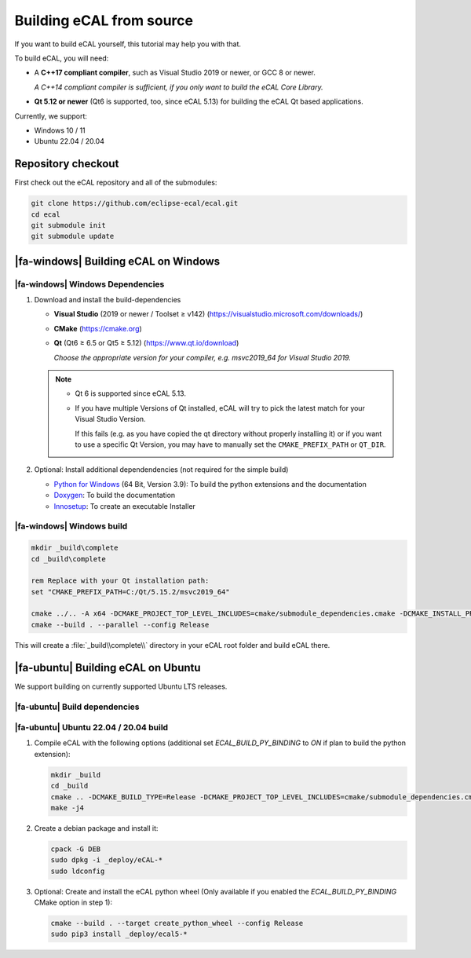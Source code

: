 ﻿.. include:: /include.txt

.. _development_building_ecal_from_source:

=========================
Building eCAL from source
=========================

If you want to build eCAL yourself, this tutorial may help you with that.

To build eCAL, you will need:

- A **C++17 compliant compiler**, such as Visual Studio 2019 or newer, or GCC 8 or newer.
  
  *A C++14 compliant compiler is sufficient, if you only want to build the eCAL Core Library.*

- **Qt 5.12 or newer** (Qt6 is supported, too, since eCAL 5.13) for building the eCAL Qt based applications.

Currently, we support:

* Windows 10 / 11
* Ubuntu 22.04 / 20.04

.. seealso::

   To learn more about the available CMake options, please check out the ":ref:`development_ecal_cmake_options`" section!

Repository checkout
===================

First check out the eCAL repository and all of the submodules:

.. code-block:: batch

   git clone https://github.com/eclipse-ecal/ecal.git
   cd ecal
   git submodule init
   git submodule update

|fa-windows| Building eCAL on Windows
=====================================

|fa-windows| Windows Dependencies
---------------------------------

#. Download and install the build-dependencies

   * **Visual Studio** (2019 or newer / Toolset ≥ v142) (https://visualstudio.microsoft.com/downloads/)

   * **CMake** (https://cmake.org)

   * **Qt** (Qt6 ≥ 6.5 or Qt5 ≥ 5.12) (https://www.qt.io/download)

     *Choose the appropriate version for your compiler, e.g. msvc2019_64 for Visual Studio 2019.*

   .. note::

      - Qt 6 is supported since eCAL 5.13.

      - If you have multiple Versions of Qt installed, eCAL will try to pick the latest match for your Visual Studio Version.

        If this fails (e.g. as you have copied the qt directory without properly installing it) or if you want to use a specific Qt Version, you may have to manually set the ``CMAKE_PREFIX_PATH`` or ``QT_DIR``.

      
#. Optional: Install additional dependendencies (not required for the simple build)

   * `Python for Windows <https://www.python.org/downloads/>`_ (64 Bit, Version 3.9): To build the python extensions and the documentation
   * `Doxygen <https://www.doxygen.nl/download.html#srcbin>`_: To build the documentation
   * `Innosetup <https://jrsoftware.org/isdl.php>`_: To create an executable Installer

|fa-windows| Windows build
--------------------------

.. seealso:: 

   The build described here is a very simple (yet complete and fully functional) build that differs from our "official" binaries, e.g. it does not contain the documentation and is not packaged as an installer.
   If your goal is to replicate the official build, you should apply the CMake Options exactly as we do.
   You can grab those from our GitHub Action build scripts:

   - `build-windows.yml <https://github.com/eclipse-ecal/ecal/blob/master/.github/workflows/build-windows.yml>`_

.. code-block:: batch

   mkdir _build\complete
   cd _build\complete
   
   rem Replace with your Qt installation path:
   set "CMAKE_PREFIX_PATH=C:/Qt/5.15.2/msvc2019_64"

   cmake ../.. -A x64 -DCMAKE_PROJECT_TOP_LEVEL_INCLUDES=cmake/submodule_dependencies.cmake -DCMAKE_INSTALL_PREFIX=_install -DBUILD_SHARED_LIBS=OFF
   cmake --build . --parallel --config Release

This will create a :file:`_build\\complete\\` directory in your eCAL root folder and build eCAL there.


|fa-ubuntu| Building eCAL on Ubuntu
===================================

We support building on currently supported Ubuntu LTS releases.

.. seealso:: 

   The build described here is a very simple (yet complete and fully functional) build that differs from our "official" binaries, e.g. in regards of the library install directory and the :file:`ecal.yaml` location-.
   If your goal is to replicate the official build, you should apply the CMake Options exactly as we do.
   You can grab those from our GitHub Action build scripts:

   - `Ubuntu 22.04 <https://github.com/eclipse-ecal/ecal/blob/master/.github/workflows/build-ubuntu-22.yml>`_
   - `Ubuntu 20.04 <https://github.com/eclipse-ecal/ecal/blob/master/.github/workflows/build-ubuntu-20.yml>`_

|fa-ubuntu| Build dependencies
------------------------------

.. tabs::

   .. tab:: Ubuntu 22.04

      #. Install the dependencies from the ordinary Ubuntu 22.04 repositories:

         .. code-block:: bash

            sudo apt-get install git cmake doxygen graphviz build-essential zlib1g-dev qtbase5-dev libhdf5-dev libprotobuf-dev libprotoc-dev protobuf-compiler libcurl4-openssl-dev libqwt-qt5-dev libyaml-cpp-dev

      #. If you plan to create the eCAL python language extension:

         .. code-block:: bash

            sudo apt-get install python3.10-dev python3-pip
            python3 -m pip install setuptools

   .. tab:: Ubuntu 20.04

      #. Install the dependencies from the ordinary Ubuntu 20.04 repositories:

         .. code-block:: bash

            sudo apt-get install git cmake doxygen graphviz build-essential zlib1g-dev qtbase5-dev libhdf5-dev libprotobuf-dev libprotoc-dev protobuf-compiler libcurl4-openssl-dev libqwt-qt5-dev libyaml-cpp-dev

      #. If you plan to create the eCAL python language extension:

         .. code-block:: bash

            sudo apt-get install python3.8-dev python3-pip
            python3 -m pip install setuptools

|fa-ubuntu| Ubuntu 22.04 / 20.04 build
--------------------------------------

#. Compile eCAL with the following options (additional set `ECAL_BUILD_PY_BINDING` to `ON` if plan to build the python extension):

   .. code-block:: bash

      mkdir _build
      cd _build
      cmake .. -DCMAKE_BUILD_TYPE=Release -DCMAKE_PROJECT_TOP_LEVEL_INCLUDES=cmake/submodule_dependencies.cmake -DECAL_THIRDPARTY_BUILD_PROTOBUF=OFF -DECAL_THIRDPARTY_BUILD_CURL=OFF -DECAL_THIRDPARTY_BUILD_HDF5=OFF -DECAL_THIRDPARTY_BUILD_QWT=OFF
      make -j4

#. Create a debian package and install it:

   .. code-block:: bash

      cpack -G DEB
      sudo dpkg -i _deploy/eCAL-*
      sudo ldconfig

#. Optional: Create and install the eCAL python wheel (Only available if you enabled the `ECAL_BUILD_PY_BINDING` CMake option in step 1):

   .. code-block:: bash

      cmake --build . --target create_python_wheel --config Release
      sudo pip3 install _deploy/ecal5-*